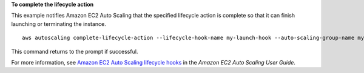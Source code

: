 **To complete the lifecycle action**

This example notifies Amazon EC2 Auto Scaling that the specified lifecycle action is complete so that it can finish launching or terminating the instance. ::

    aws autoscaling complete-lifecycle-action --lifecycle-hook-name my-launch-hook --auto-scaling-group-name my-asg --lifecycle-action-result CONTINUE --lifecycle-action-token bcd2f1b8-9a78-44d3-8a7a-4dd07d7cf635

This command returns to the prompt if successful.

For more information, see `Amazon EC2 Auto Scaling lifecycle hooks`_ in the *Amazon EC2 Auto Scaling User Guide*.

.. _`Amazon EC2 Auto Scaling lifecycle hooks`: https://docs.aws.amazon.com/autoscaling/ec2/userguide/lifecycle-hooks.html

